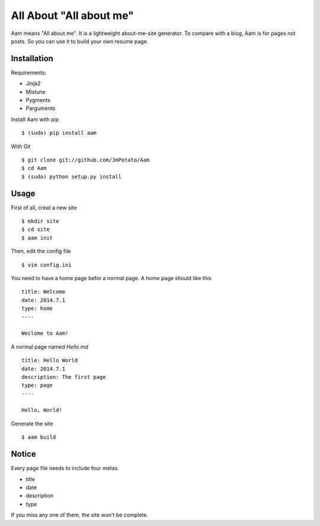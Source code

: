 All About "All about me"
----------------

Aam means "All about me". It is a lightweight about-me-site generator. To compare with a blog, Aam is for pages not posts. So you can use it to build your own resume page.

Installation
===============

Requirements:

* Jinja2
* Mistune
* Pygments
* Parguments

Install Aam with pip ::

    $ (sudo) pip install aam

With Git ::

    $ git clone git://github.com/JmPotato/Aam
    $ cd Aam
    $ (sudo) python setup.py install


Usage
===============

First of all, creat a new site ::

    $ mkdir site
    $ cd site
    $ aam init

Then, edit the config file ::

    $ vim config.ini

You need to have a home page befor a normal page. A home page should like this ::

    title: Welcome
    date: 2014.7.1
    type: home
    ----

    Weclome to Aam!

A normal page named `Hello.md` ::

    title: Hello World
    date: 2014.7.1
    description: The first page
    type: page
    ----

    Hello, World!

Generate the site ::

    $ aam build

Notice
===============

Every page file needs to include four metas.

* title
* date
* description
* type

If you miss any one of them, the site won't be complete.
